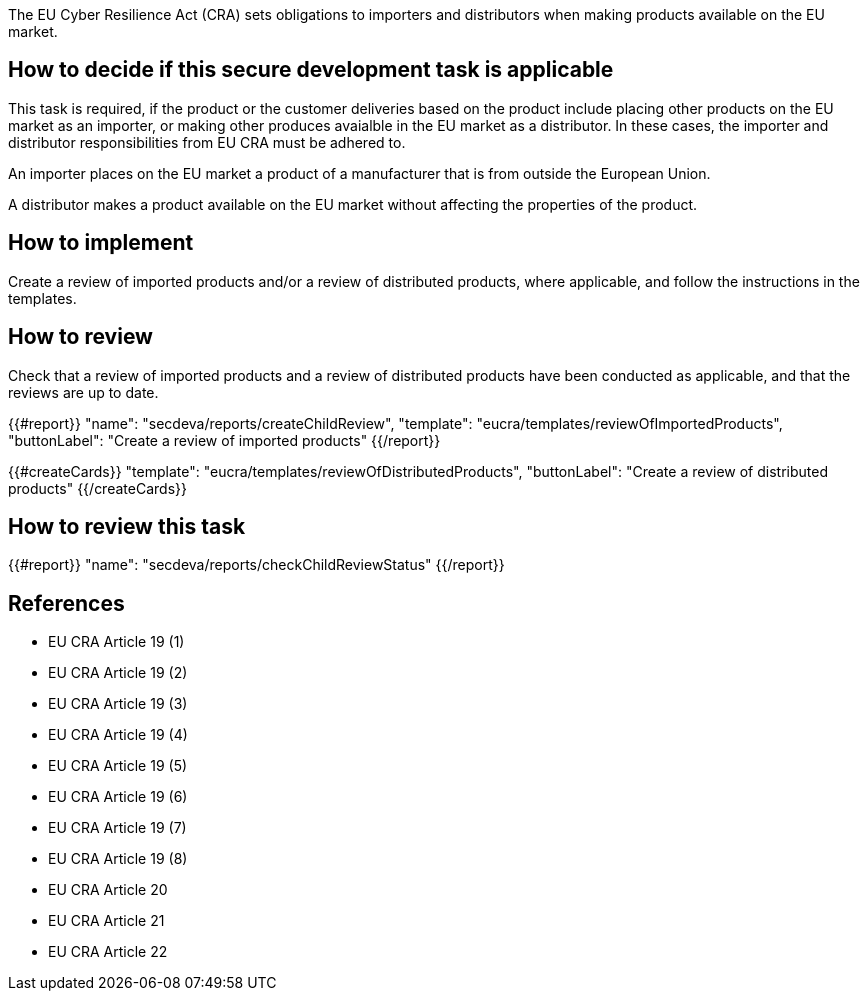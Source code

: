 The EU Cyber Resilience Act (CRA) sets obligations to importers and distributors when making products available on the EU market.

== How to decide if this secure development task is applicable

This task is required, if the product or the customer deliveries based on the product include placing other products on the EU market as an importer, or making other produces avaialble in the EU market as a distributor. In these cases, the importer and distributor responsibilities from EU CRA must be adhered to.

An importer places on the EU market a product of a manufacturer that is from outside the European Union.

A distributor makes a product available on the EU market without affecting the properties of the product.

== How to implement

Create a review of imported products and/or a review of distributed products, where applicable, and follow the instructions in the templates.

== How to review

Check that a review of imported products and a review of distributed products have been conducted as applicable, and that the reviews are up to date.

{{#report}}
  "name": "secdeva/reports/createChildReview",
  "template": "eucra/templates/reviewOfImportedProducts",
  "buttonLabel": "Create a review of imported products"
{{/report}}

{{#createCards}}
  "template": "eucra/templates/reviewOfDistributedProducts",
  "buttonLabel": "Create a review of distributed products"
{{/createCards}}

== How to review this task

{{#report}}
  "name": "secdeva/reports/checkChildReviewStatus"
{{/report}}

== References

* EU CRA Article 19 (1)
* EU CRA Article 19 (2)
* EU CRA Article 19 (3)
* EU CRA Article 19 (4)
* EU CRA Article 19 (5)
* EU CRA Article 19 (6)
* EU CRA Article 19 (7)
* EU CRA Article 19 (8)
* EU CRA Article 20
* EU CRA Article 21
* EU CRA Article 22